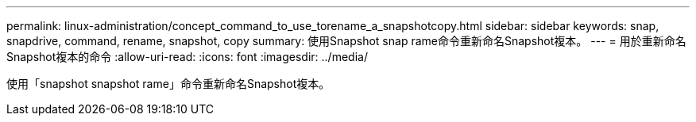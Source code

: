 ---
permalink: linux-administration/concept_command_to_use_torename_a_snapshotcopy.html 
sidebar: sidebar 
keywords: snap, snapdrive, command, rename, snapshot, copy 
summary: 使用Snapshot snap rame命令重新命名Snapshot複本。 
---
= 用於重新命名Snapshot複本的命令
:allow-uri-read: 
:icons: font
:imagesdir: ../media/


[role="lead"]
使用「snapshot snapshot rame」命令重新命名Snapshot複本。
